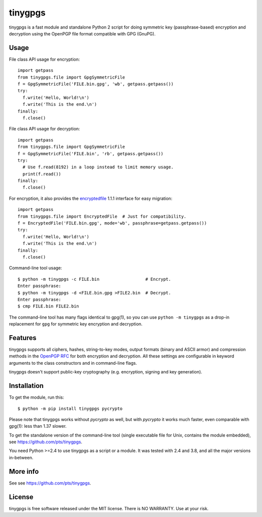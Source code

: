 ========
tinygpgs
========
tinygpgs is a fast module and standalone Python 2 script for doing
symmetric key (passphrase-based) encryption and decryption using the OpenPGP
file format compatible with GPG (GnuPG).

-----
Usage
-----
File class API usage for encryption::

    import getpass
    from tinygpgs.file import GpgSymmetricFile
    f = GpgSymmetricFile('FILE.bin.gpg', 'wb', getpass.getpass())
    try:
      f.write('Hello, World!\n')
      f.write('This is the end.\n')
    finally:
      f.close()

File class API usage for decryption::

    import getpass 
    from tinygpgs.file import GpgSymmetricFile
    f = GpgSymmetricFile('FILE.bin', 'rb', getpass.getpass())
    try:
      # Use f.read(8192) in a loop instead to limit memory usage.
      print(f.read())
    finally:
      f.close()

For encryption, it also provides the `encryptedfile
<https://pypi.org/project/encryptedfile/>`_ 1.1.1 interface for easy
migration::

    import getpass
    from tinygpgs.file import EncryptedFile  # Just for compatibility.
    f = EncryptedFile('FILE.bin.gpg', mode='wb', passphrase=getpass.getpass())
    try:
      f.write('Hello, World!\n')
      f.write('This is the end.\n')
    finally:
      f.close()

Command-line tool usage::

    $ python -m tinygpgs -c FILE.bin                  # Encrypt.
    Enter passphrase:
    $ python -m tinygpgs -d <FILE.bin.gpg >FILE2.bin  # Decrypt.
    Enter passphrase:
    $ cmp FILE.bin FILE2.bin

The command-line tool has many flags identical to gpg(1), so you can use
``python -m tinygpgs`` as a drop-in replacement for ``gpg`` for symmetric
key encryption and decryption.

--------
Features
--------
tinygpgs supports all ciphers, hashes, string-to-key modes, output formats
(binary and ASCII armor) and compression methods in the `OpenPGP RFC
<https://tools.ietf.org/html/rfc4880>`_ for both encryption and decryption.
All these settings are configurable in keyword arguments to the class
constructors and in command-line flags.

tinygpgs doesn't support public-key cryptography (e.g. encryption, signing
and key generation).

------------
Installation
------------
To get the module, run this::

    $ python -m pip install tinygpgs pycrypto

Please note that tinygpgs works without *pycrypto* as well, but with
*pycrypto* it works much faster, even comparable with gpg(1): less than 1.37
slower.

To get the standalone version of the command-line tool (single executable
file for Unix, contains the module embedded), see
https://github.com/pts/tinygpgs.

You need Python >=2.4 to use tinygpgs as a script or a module. It was tested
with 2.4 and 3.8, and all the major versions in-between.

---------
More info
---------
See see https://github.com/pts/tinygpgs.

-------
License
-------
tinygpgs is free software released under the MIT license. There is NO
WARRANTY. Use at your risk.

